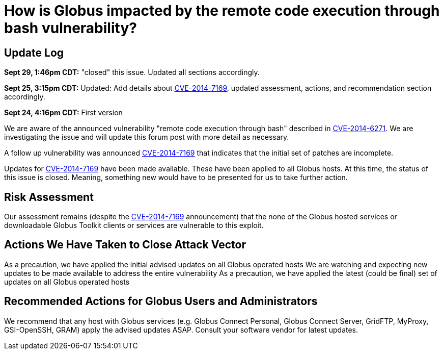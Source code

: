 = How is Globus impacted by the remote code execution through bash vulnerability?

== Update Log
*Sept 29, 1:46pm CDT:* "closed" this issue.  Updated all sections accordingly.

*Sept 25, 3:15pm CDT:* Updated: Add details about  link:http://web.nvd.nist.gov/view/vuln/detail?vulnId=CVE-2014-7169[CVE-2014-7169], updated assessment, actions, and recommendation section accordingly.

*Sept 24, 4:16pm CDT:* First version

We are aware of the announced vulnerability "remote code execution through bash" described in link:http://seclists.org/oss-sec/2014/q3/649[CVE-2014-6271]. We are investigating the issue and will update this forum post with more detail as necessary.

A follow up vulnerability was announced link:http://web.nvd.nist.gov/view/vuln/detail?vulnId=CVE-2014-7169[CVE-2014-7169] that indicates that the initial set of patches are incomplete.

Updates for link:http://web.nvd.nist.gov/view/vuln/detail?vulnId=CVE-2014-7169[CVE-2014-7169] have been made available.  These have been applied to all Globus hosts.  At this time, the status of this issue is closed.  Meaning, something new would have to be presented for us to take further action.

== Risk Assessment
Our assessment remains (despite the link:http://web.nvd.nist.gov/view/vuln/detail?vulnId=CVE-2014-7169[CVE-2014-7169] announcement) that the none of the Globus hosted services or downloadable Globus Toolkit clients or services are vulnerable to this exploit.

== Actions We Have Taken to Close Attack Vector
As a precaution, we have applied the initial advised updates on all Globus operated hosts
We are watching and expecting new updates to be made available to address the entire vulnerability
As a precaution, we have applied the latest (could be final) set of updates on all Globus operated hosts

== Recommended Actions for Globus Users and Administrators
We recommend that any host with Globus services (e.g. Globus Connect Personal, Globus Connect Server, GridFTP, MyProxy, GSI-OpenSSH, GRAM) apply the advised updates ASAP.  Consult your software vendor for latest updates.